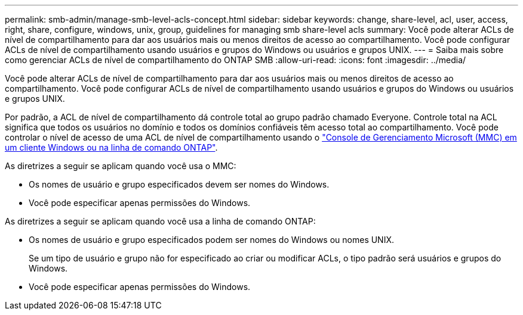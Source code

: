 ---
permalink: smb-admin/manage-smb-level-acls-concept.html 
sidebar: sidebar 
keywords: change, share-level, acl, user, access, right, share, configure, windows, unix, group, guidelines for managing smb share-level acls 
summary: Você pode alterar ACLs de nível de compartilhamento para dar aos usuários mais ou menos direitos de acesso ao compartilhamento. Você pode configurar ACLs de nível de compartilhamento usando usuários e grupos do Windows ou usuários e grupos UNIX. 
---
= Saiba mais sobre como gerenciar ACLs de nível de compartilhamento do ONTAP SMB
:allow-uri-read: 
:icons: font
:imagesdir: ../media/


[role="lead"]
Você pode alterar ACLs de nível de compartilhamento para dar aos usuários mais ou menos direitos de acesso ao compartilhamento. Você pode configurar ACLs de nível de compartilhamento usando usuários e grupos do Windows ou usuários e grupos UNIX.

Por padrão, a ACL de nível de compartilhamento dá controle total ao grupo padrão chamado Everyone. Controle total na ACL significa que todos os usuários no domínio e todos os domínios confiáveis têm acesso total ao compartilhamento. Você pode controlar o nível de acesso de uma ACL de nível de compartilhamento usando o link:../smb-admin/create-share-access-control-lists-task.html["Console de Gerenciamento Microsoft (MMC) em um cliente Windows ou na linha de comando ONTAP"].

As diretrizes a seguir se aplicam quando você usa o MMC:

* Os nomes de usuário e grupo especificados devem ser nomes do Windows.
* Você pode especificar apenas permissões do Windows.


As diretrizes a seguir se aplicam quando você usa a linha de comando ONTAP:

* Os nomes de usuário e grupo especificados podem ser nomes do Windows ou nomes UNIX.
+
Se um tipo de usuário e grupo não for especificado ao criar ou modificar ACLs, o tipo padrão será usuários e grupos do Windows.

* Você pode especificar apenas permissões do Windows.


